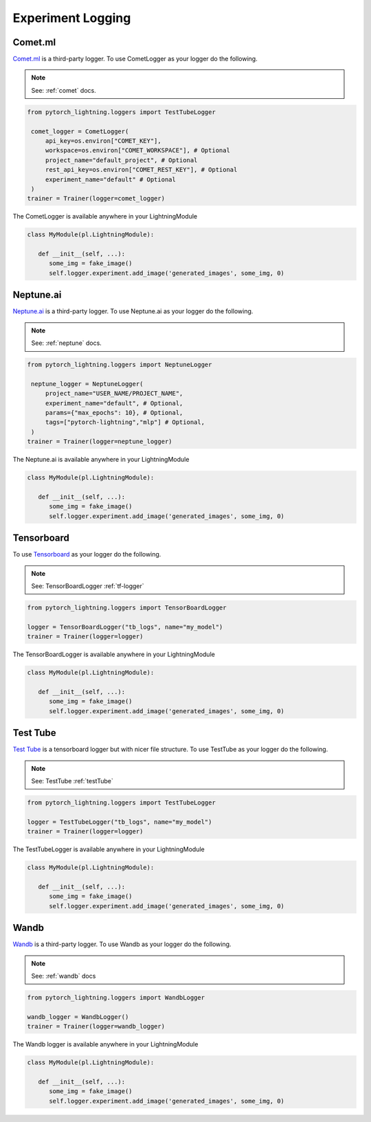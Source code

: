 Experiment Logging
===================

Comet.ml
^^^^^^^^^^

`Comet.ml <https://www.comet.ml/site/>`_ is a third-party logger.
To use CometLogger as your logger do the following.

.. note:: See: :ref:`comet` docs.

.. code-block:: python

   from pytorch_lightning.loggers import TestTubeLogger

    comet_logger = CometLogger(
        api_key=os.environ["COMET_KEY"],
        workspace=os.environ["COMET_WORKSPACE"], # Optional
        project_name="default_project", # Optional
        rest_api_key=os.environ["COMET_REST_KEY"], # Optional
        experiment_name="default" # Optional
    )
   trainer = Trainer(logger=comet_logger)

The CometLogger is available anywhere in your LightningModule

.. code-block:: python

   class MyModule(pl.LightningModule):

      def __init__(self, ...):
         some_img = fake_image()
         self.logger.experiment.add_image('generated_images', some_img, 0)

Neptune.ai
^^^^^^^^^^

`Neptune.ai <https://neptune.ai/>`_ is a third-party logger.
To use Neptune.ai as your logger do the following.

.. note:: See: :ref:`neptune` docs.

.. code-block:: python

   from pytorch_lightning.loggers import NeptuneLogger

    neptune_logger = NeptuneLogger(
        project_name="USER_NAME/PROJECT_NAME",
        experiment_name="default", # Optional,
        params={"max_epochs": 10}, # Optional,
        tags=["pytorch-lightning","mlp"] # Optional,
    )
   trainer = Trainer(logger=neptune_logger)

The Neptune.ai is available anywhere in your LightningModule

.. code-block:: python

   class MyModule(pl.LightningModule):

      def __init__(self, ...):
         some_img = fake_image()
         self.logger.experiment.add_image('generated_images', some_img, 0)

Tensorboard
^^^^^^^^^^^^^

To use `Tensorboard <https://pytorch.org/docs/stable/tensorboard.html>`_ as your logger do the following.

.. note:: See: TensorBoardLogger :ref:`tf-logger`

.. code-block:: python

   from pytorch_lightning.loggers import TensorBoardLogger

   logger = TensorBoardLogger("tb_logs", name="my_model")
   trainer = Trainer(logger=logger)

The TensorBoardLogger is available anywhere in your LightningModule

.. code-block:: python

   class MyModule(pl.LightningModule):

      def __init__(self, ...):
         some_img = fake_image()
         self.logger.experiment.add_image('generated_images', some_img, 0)


Test Tube
^^^^^^^^^^^^^

`Test Tube <https://github.com/williamFalcon/test-tube>`_ is a tensorboard logger but with nicer file structure.
To use TestTube as your logger do the following.

.. note:: See: TestTube :ref:`testTube`

.. code-block:: python

   from pytorch_lightning.loggers import TestTubeLogger

   logger = TestTubeLogger("tb_logs", name="my_model")
   trainer = Trainer(logger=logger)

The TestTubeLogger is available anywhere in your LightningModule

.. code-block:: python

   class MyModule(pl.LightningModule):

      def __init__(self, ...):
         some_img = fake_image()
         self.logger.experiment.add_image('generated_images', some_img, 0)

Wandb
^^^^^^^^^^^^^

`Wandb <https://www.wandb.com/>`_ is a third-party logger.
To use Wandb as your logger do the following.

.. note:: See: :ref:`wandb` docs

.. code-block:: python

   from pytorch_lightning.loggers import WandbLogger

   wandb_logger = WandbLogger()
   trainer = Trainer(logger=wandb_logger)

The Wandb logger is available anywhere in your LightningModule

.. code-block:: python

   class MyModule(pl.LightningModule):

      def __init__(self, ...):
         some_img = fake_image()
         self.logger.experiment.add_image('generated_images', some_img, 0)

